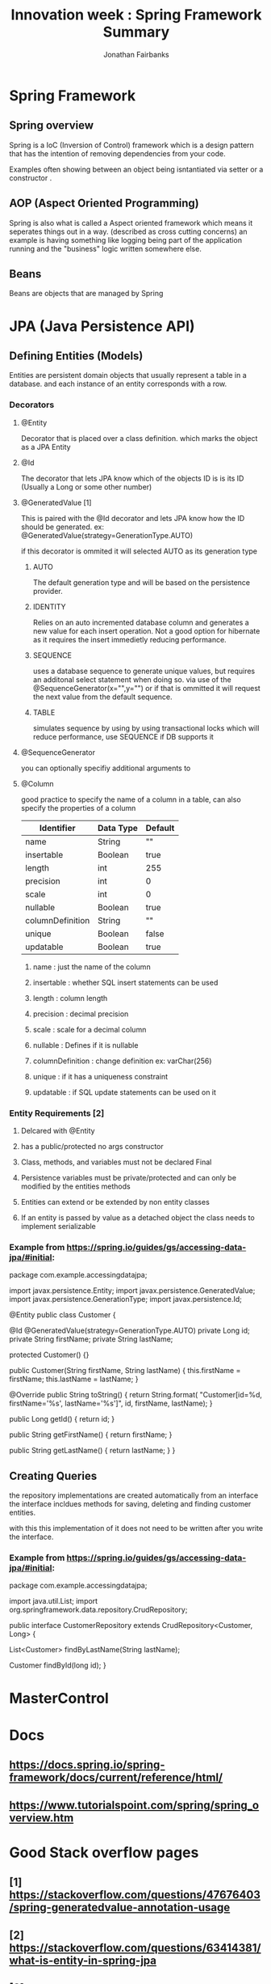 #+TITLE: Innovation week : Spring Framework Summary
#+AUTHOR: Jonathan Fairbanks
#+STARTUP: inlineimages


* Spring Framework
** Spring overview
Spring is a IoC (Inversion of Control) framework which is a design pattern that has the intention of removing dependencies from your code.

Examples often showing between an object being isntantiated via setter or a constructor .
** AOP (Aspect Oriented Programming)
Spring is also what is called a Aspect oriented framework which means it seperates things out in a way. (described as cross cutting concerns) an example is having something like logging being part of the application running and the "business" logic written somewhere else.
** Beans
Beans are objects that are managed by Spring
* JPA (Java Persistence API)
** Defining Entities (Models)
Entities are persistent domain objects that usually represent a table in a database. and each instance of an entity corresponds with a row.
*** Decorators
**** @Entity
Decorator that is placed over a class definition. which marks the object as a JPA Entity
**** @Id
The decorator that lets JPA know which of the objects ID is is its ID (Usually a Long or some other number)
**** @GeneratedValue [1]
This is paired with the @Id decorator and lets JPA know how the ID should be generated. ex: @GeneratedValue(strategy=GenerationType.AUTO)

if this decorator is ommited it will selected AUTO as its generation type

***** AUTO
The default generation type and will be based on the persistence provider.
***** IDENTITY
Relies on an auto incremented database column and generates a new value for each insert operation. Not a good option for hibernate as it requires the insert immedietly reducing performance.
***** SEQUENCE
uses a database sequence to generate unique values, but requires an additonal select statement when doing so. via use of the @SequenceGenerator(x="",y="") or if that is ommitted it will request the next value from the default sequence.
***** TABLE
simulates sequence by using by using transactional locks which will reduce performance, use SEQUENCE if DB supports it
**** @SequenceGenerator
you can optionally specifiy additional arguments to
**** @Column
good practice to specify the name of a column in a table, can also specify the properties of a column
| Identifier       | Data Type | Default |
|------------------+-----------+---------|
| name             | String    | ""      |
| insertable       | Boolean   | true    |
| length           | int       | 255     |
| precision        | int       | 0       |
| scale            | int       | 0       |
| nullable         | Boolean   | true    |
| columnDefinition | String    | ""      |
| unique           | Boolean   | false   |
| updatable        | Boolean   | true    |


***** name : just the name of the column
***** insertable : whether SQL insert statements can be used
***** length : column length
***** precision : decimal precision
***** scale : scale for a decimal column
***** nullable : Defines if it is nullable
***** columnDefinition : change definition ex: varChar(256)
***** unique : if it has a uniqueness constraint
***** updatable : if SQL update statements can be used on it

*** Entity Requirements [2]
**** Delcared with @Entity
**** has a public/protected no args constructor
**** Class, methods, and variables must not be declared Final
**** Persistence variables must be private/protected and can only be modified by the entities methods
**** Entities can extend or be extended by non entity classes
**** If an entity is passed by value as a detached object the class needs to implement serializable

*** Example from https://spring.io/guides/gs/accessing-data-jpa/#initial:
#+begin_java options
package com.example.accessingdatajpa;

import javax.persistence.Entity;
import javax.persistence.GeneratedValue;
import javax.persistence.GenerationType;
import javax.persistence.Id;

@Entity
public class Customer {

  @Id
  @GeneratedValue(strategy=GenerationType.AUTO)
  private Long id;
  private String firstName;
  private String lastName;

  protected Customer() {}

  public Customer(String firstName, String lastName) {
    this.firstName = firstName;
    this.lastName = lastName;
  }

  @Override
  public String toString() {
    return String.format(
        "Customer[id=%d, firstName='%s', lastName='%s']",
        id, firstName, lastName);
  }

  public Long getId() {
    return id;
  }

  public String getFirstName() {
    return firstName;
  }

  public String getLastName() {
    return lastName;
  }
}

#+end_java

** Creating Queries
the repository implementations are created automatically from an interface
the interface incldues methods for saving, deleting and finding customer entities.

with this this implementation of it does not need to be written after you write the interface.

*** Example from https://spring.io/guides/gs/accessing-data-jpa/#initial:
#+begin_java options
package com.example.accessingdatajpa;

import java.util.List;
import org.springframework.data.repository.CrudRepository;

public interface CustomerRepository extends CrudRepository<Customer, Long> {

  List<Customer> findByLastName(String lastName);

  Customer findById(long id);
}

#+end_java


* MasterControl

* Docs
** https://docs.spring.io/spring-framework/docs/current/reference/html/
** https://www.tutorialspoint.com/spring/spring_overview.htm
* Good Stack overflow pages
** [1] https://stackoverflow.com/questions/47676403/spring-generatedvalue-annotation-usage
** [2] https://stackoverflow.com/questions/63414381/what-is-entity-in-spring-jpa
** [3] https://stackoverflow.com/questions/3058/what-is-inversion-of-control
